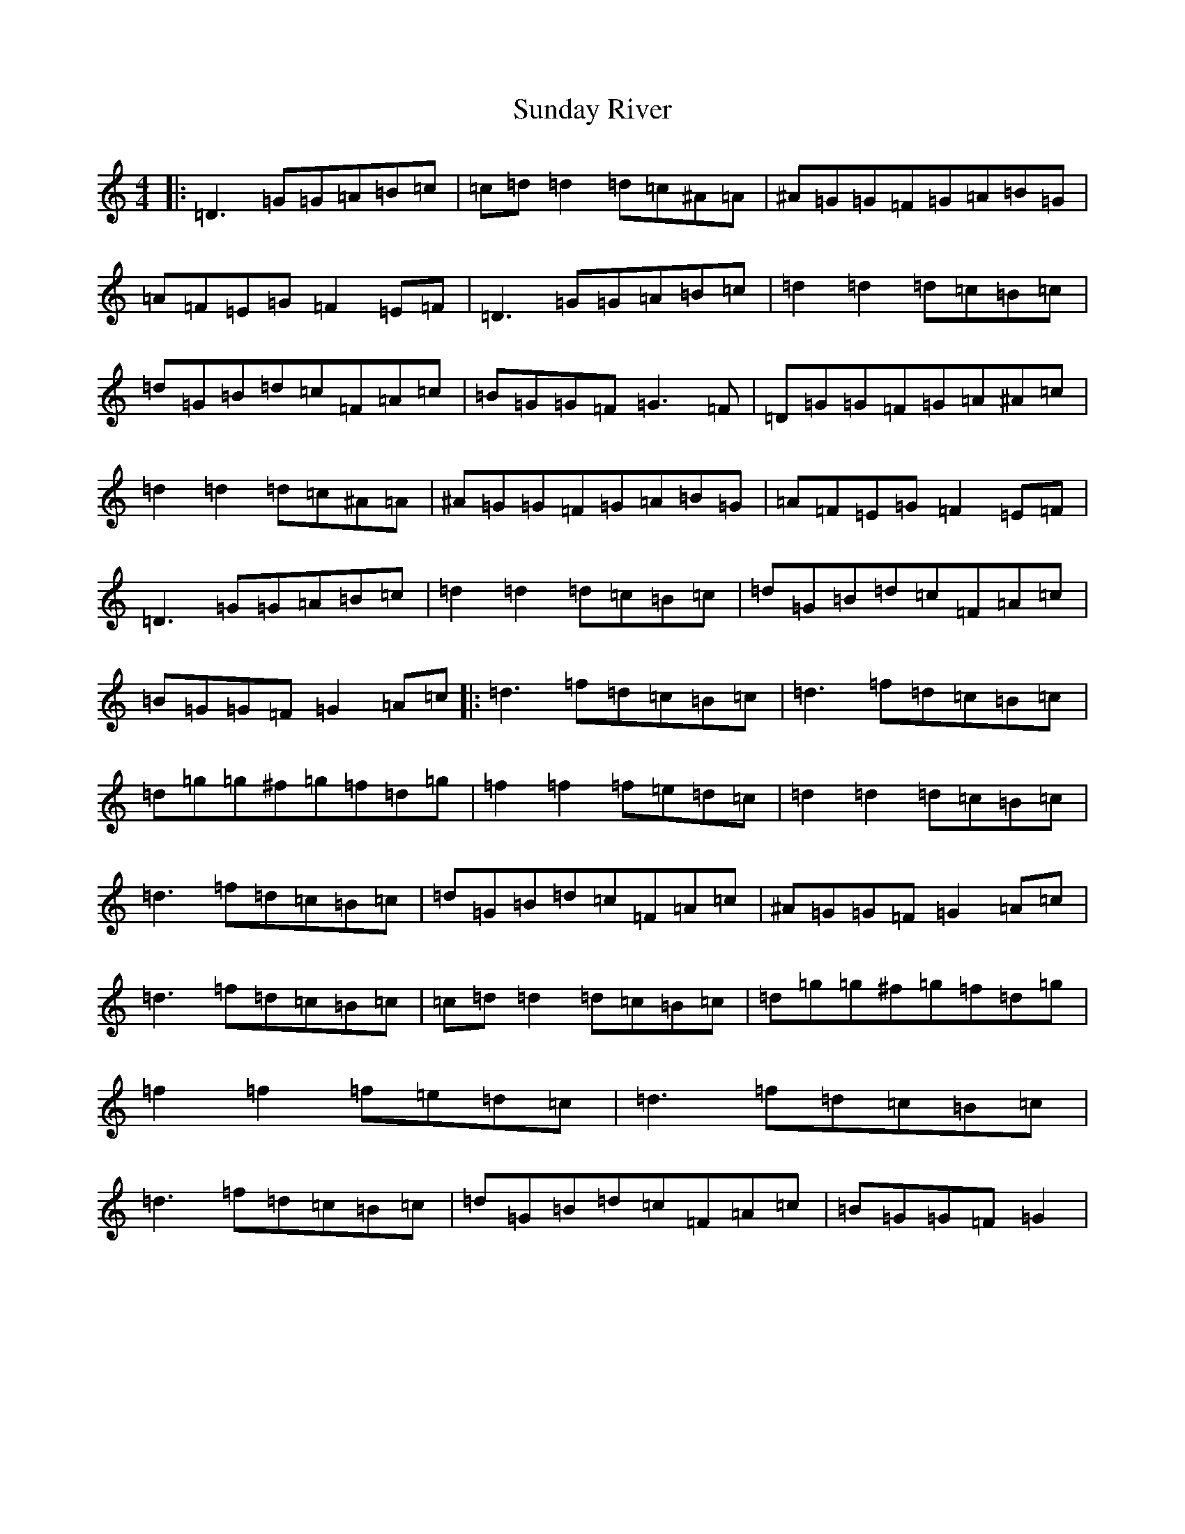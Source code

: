 X: 21755
T: Sunday River
S: https://thesession.org/tunes/9113#setting9113
Z: F Major
R: waltz
M:4/4
L:1/8
K: C Major
|:=D3=G=G=A=B=c|=c=d=d2=d=c^A=A|^A=G=G=F=G=A=B=G|=A=F=E=G=F2=E=F|=D3=G=G=A=B=c|=d2=d2=d=c=B=c|=d=G=B=d=c=F=A=c|=B=G=G=F=G3=F|=D=G=G=F=G=A^A=c|=d2=d2=d=c^A=A|^A=G=G=F=G=A=B=G|=A=F=E=G=F2=E=F|=D3=G=G=A=B=c|=d2=d2=d=c=B=c|=d=G=B=d=c=F=A=c|=B=G=G=F=G2=A=c|:=d3=f=d=c=B=c|=d3=f=d=c=B=c|=d=g=g^f=g=f=d=g|=f2=f2=f=e=d=c|=d2=d2=d=c=B=c|=d3=f=d=c=B=c|=d=G=B=d=c=F=A=c|^A=G=G=F=G2=A=c|=d3=f=d=c=B=c|=c=d=d2=d=c=B=c|=d=g=g^f=g=f=d=g|=f2=f2=f=e=d=c|=d3=f=d=c=B=c|=d3=f=d=c=B=c|=d=G=B=d=c=F=A=c|=B=G=G=F=G2|